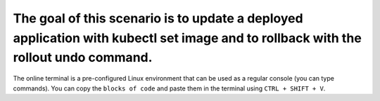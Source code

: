 The goal of this scenario is to update a deployed application with kubectl set image and to rollback with the rollout undo command.
===================================================================================================================================

The online terminal is a pre-configured Linux environment that can be
used as a regular console (you can type commands). You can copy the
``blocks of code`` and paste them in the terminal using ``CTRL + SHIFT + V``.
